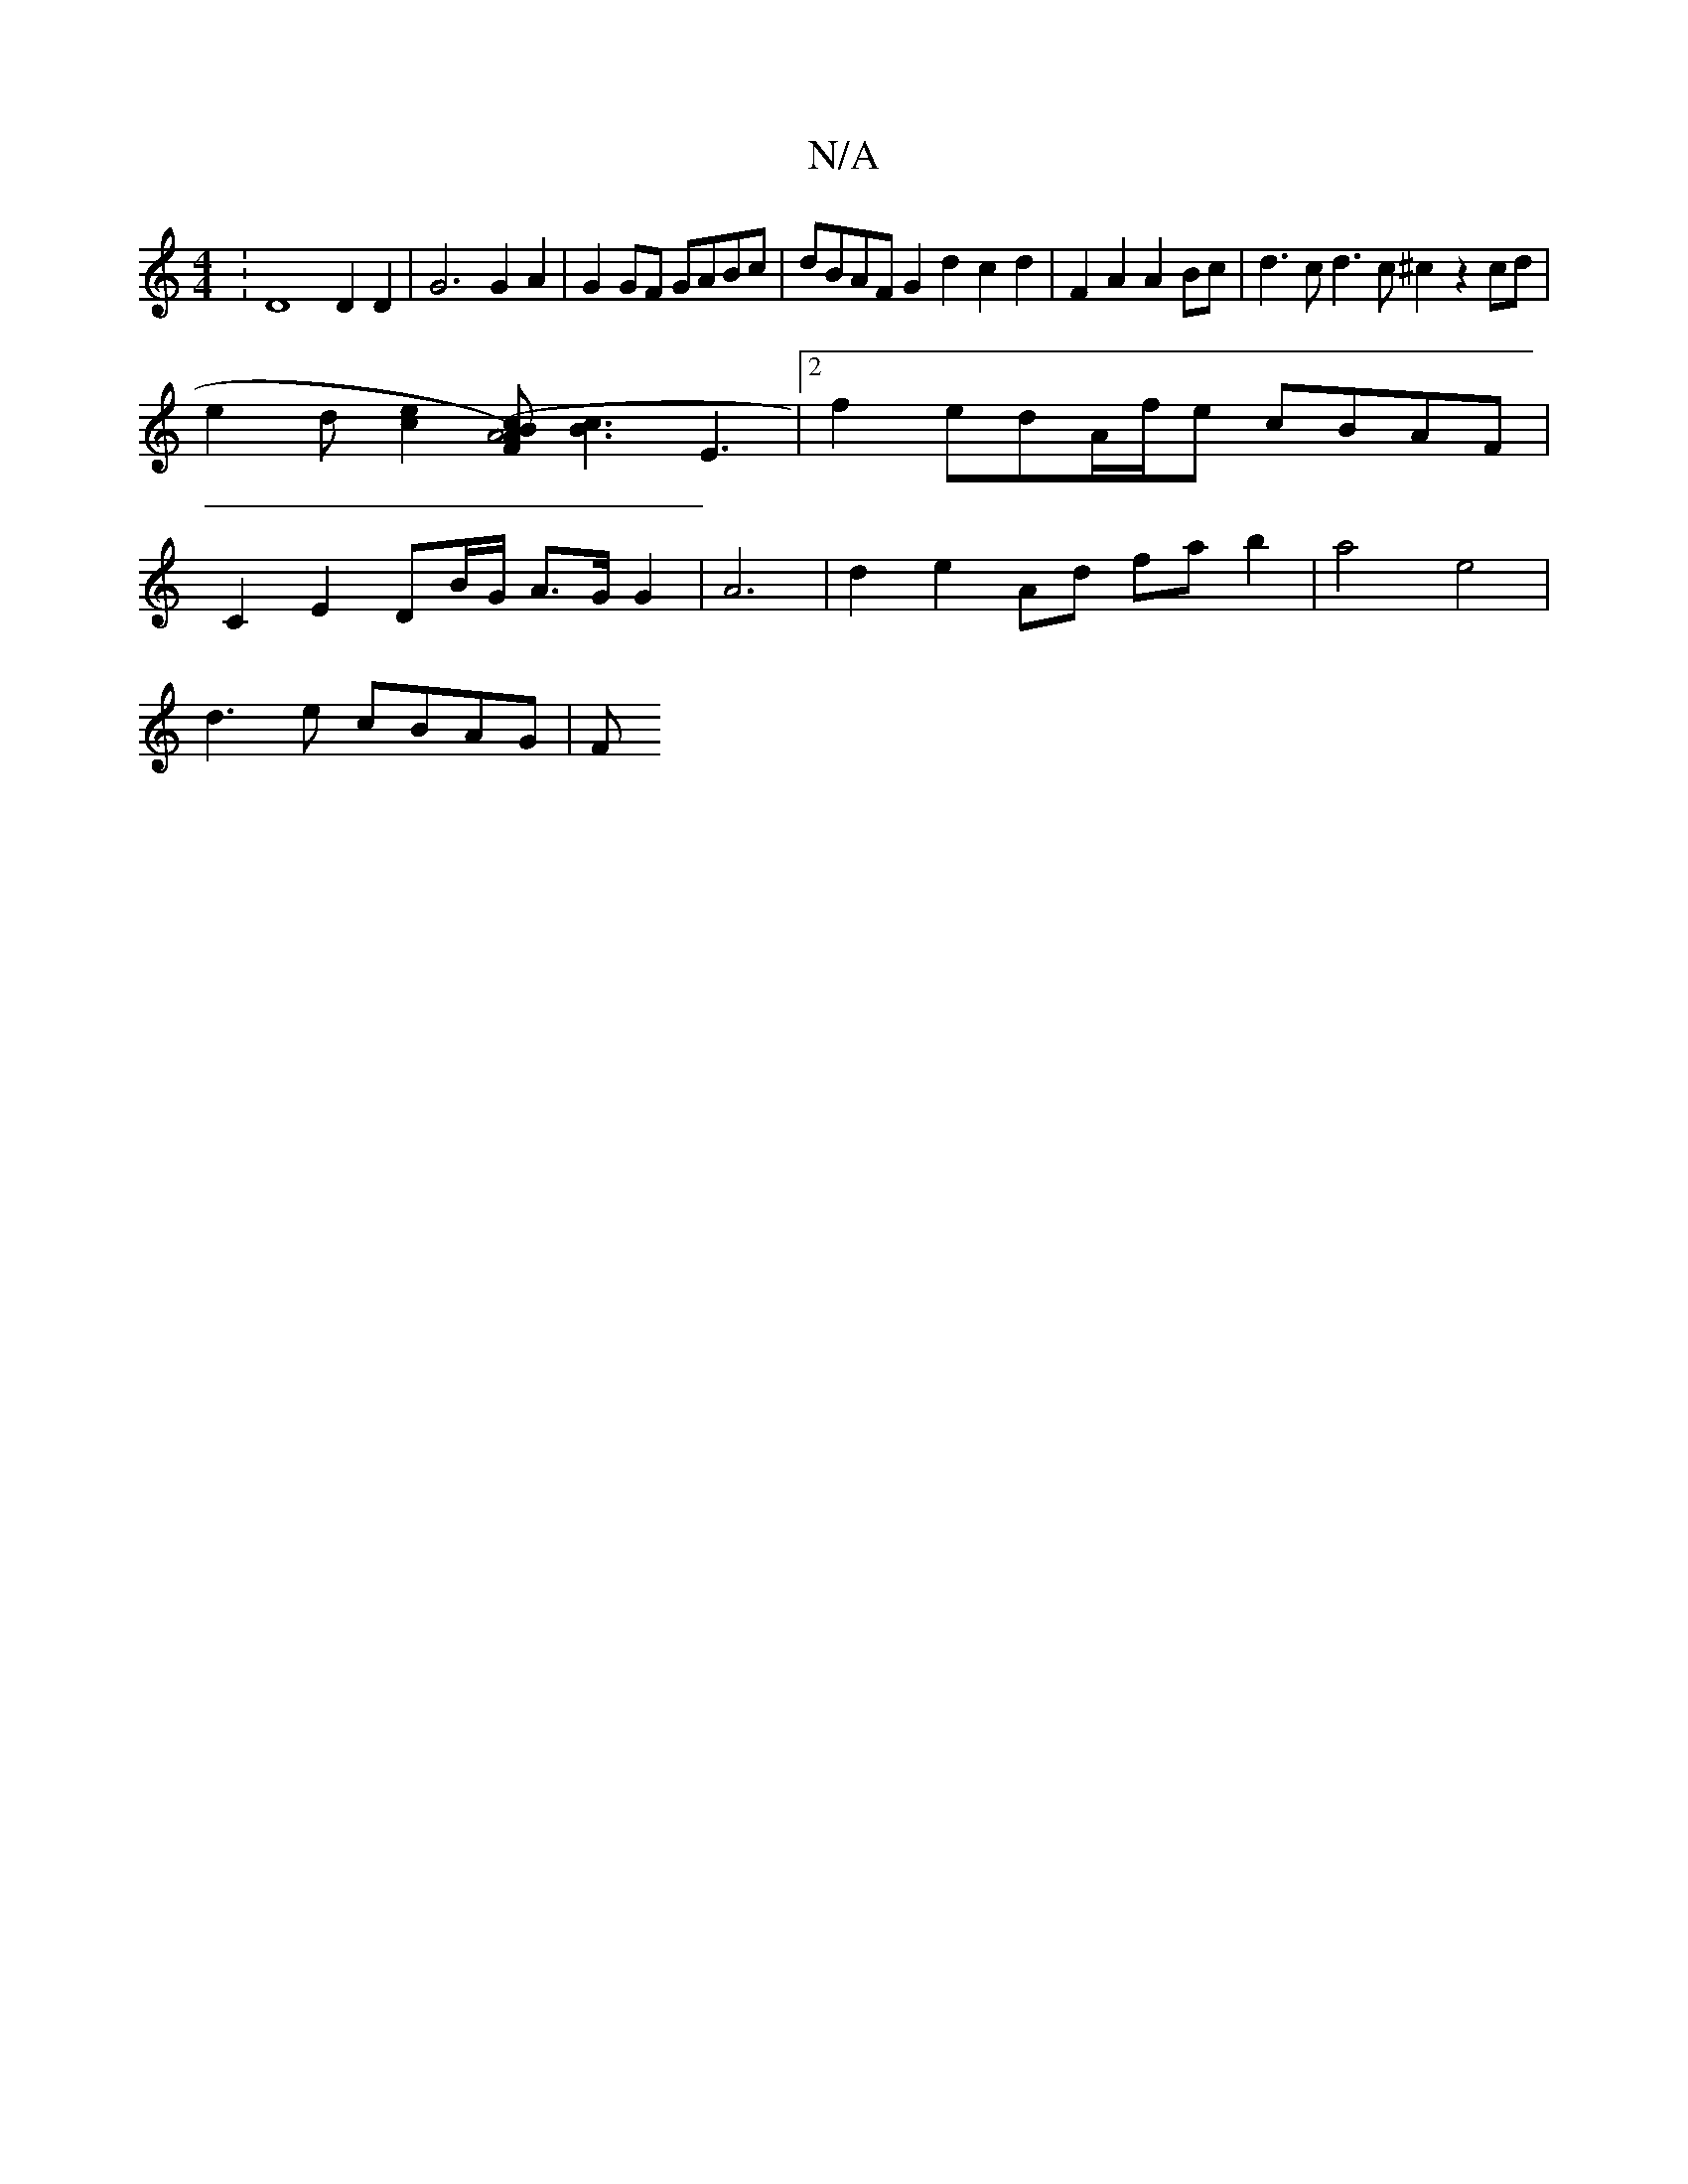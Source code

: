 X:1
T:N/A
M:4/4
R:N/A
K:Cmajor
: D8 D2D2|G6 G2A2 | G2GF GABc | dBAF G2 d2 c2d2 | F2A2 A2Bc | d3c d3c ^c2 z2 cd |
e2- d[e2c2][BAF2)|(A4c2] [Bc]3E3|[2 f2 edA/f/e cBAF |
C2 E2- DB/G/ A>G G2 | A6-|d2 e2 Ad fa b2 | a4 e4 |
d3 e cBAG | F